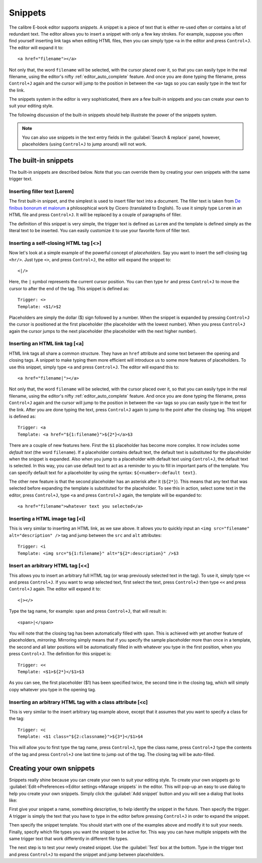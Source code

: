 Snippets
========================

.. |ct| replace:: ``Control+J``

The calibre E-book editor supports *snippets*. A snippet is a
piece of text that is either re-used often or contains a lot of redundant
text. The editor allows you to insert a snippet with only a few key strokes.
For example, suppose you often find yourself inserting link tags when editing
HTML files, then you can simply type ``<a`` in the editor and press
|ct|. The editor will expand it to::

    <a href="filename"></a>

Not only that, the word ``filename`` will be selected, with the cursor placed over
it, so that you can easily type in the real filename, using the editor's nifty
:ref:`editor_auto_complete` feature. And once you are done typing the filename,
press |ct| again and the cursor will jump to the position in between the
``<a>`` tags so you can easily type in the text for the link.

The snippets system in the editor is very sophisticated, there are a few
built-in snippets and you can create your own to suit your editing style.

The following discussion of the built-in snippets should help illustrate the
power of the snippets system.

.. note::
    You can also use snippets in the text entry fields in the :guilabel:`Search & replace`
    panel, however, placeholders (using |ct| to jump around) will not
    work.

The built-in snippets
------------------------

The built-in snippets are described below. Note that you can override them by
creating your own snippets with the same trigger text.

Inserting filler text [Lorem]
^^^^^^^^^^^^^^^^^^^^^^^^^^^^^^^

The first built-in snippet, and the simplest is used to insert filler text into
a document. The filler text is taken from `De finibus bonorum et malorum
<https://en.wikipedia.org/wiki/De_finibus_bonorum_et_malorum>`_ a philosophical
work by Cicero (translated to English). To use it simply type ``Lorem`` in an
HTML file and press |ct|. It will be replaced by a couple of paragraphs of
filler.

The definition of this snippet is very simple, the trigger text is defined as
``Lorem`` and the template is defined simply as the literal text to be
inserted. You can easily customize it to use your favorite form of filler text.

Inserting a self-closing HTML tag [<>]
^^^^^^^^^^^^^^^^^^^^^^^^^^^^^^^^^^^^^^^^

Now let's look at a simple example of the powerful concept of *placeholders*.
Say you want to insert the self-closing tag ``<hr/>``. Just type ``<>``, and
press |ct|, the editor will expand the snippet to::

    <|/>

Here, the ``|`` symbol represents the current cursor position. You can then
type ``hr`` and press |ct| to move the cursor to after the end of the tag.
This snippet is defined as::

    Trigger: <>
    Template: <$1/>$2

Placeholders are simply the dollar ($) sign followed by a number. When the
snippet is expanded by pressing |ct| the cursor is positioned at the first
placeholder (the placeholder with the lowest number). When you press |ct| again
the cursor jumps to the next placeholder (the placeholder with the next higher
number).

Inserting an HTML link tag [<a]
^^^^^^^^^^^^^^^^^^^^^^^^^^^^^^^^^

HTML link tags all share a common structure. They have an ``href`` attribute and
some text between the opening and closing tags. A snippet to make typing them
more efficient will introduce us to some more features of placeholders. To use
this snippet, simply type ``<a`` and press |ct|. The editor will expand this
to::

    <a href="filename|"></a>

Not only that, the word ``filename`` will be selected, with the cursor placed
over it, so that you can easily type in the real filename, using the editor's
nifty :ref:`editor_auto_complete` feature. And once you are done typing the
filename, press |ct| again and the cursor will jump to the position in between
the ``<a>`` tags so you can easily type in the text for the link. After you are
done typing the text, press |ct| again to jump to the point after the closing
tag.  This snippet is defined as::

    Trigger: <a
    Template: <a href="${1:filename}">${2*}</a>$3

There are a couple of new features here. First the ``$1`` placeholder has
become more complex. It now includes some *default text* (the word
``filename``). If a placeholder contains default text, the default text is
substituted for the placeholder when the snippet is expanded. Also when you
jump to a placeholder with default text using |ct|, the default text is
selected. In this way, you can use default text to act as a reminder to you to
fill in important parts of the template. You can specify default text for a
placeholder by using the syntax: ``${<number>:default text}``.

The other new feature is that the second placeholder has an asterisk after it
(``${2*}``). This means that any text that was selected before expanding the
template is substituted for the placeholder. To see this in action, select some
text in the editor, press |ct|, type ``<a`` and press |ct| again, the template
will be expanded to::

    <a href="filename">whatever text you selected</a>

Inserting a HTML image tag [<i]
^^^^^^^^^^^^^^^^^^^^^^^^^^^^^^^^

This is very similar to inserting an HTML link, as we saw above. It allows you
to quickly input an ``<img src="filename" alt="description" />`` tag and jump
between the ``src`` and ``alt`` attributes::

    Trigger: <i
    Template: <img src="${1:filename}" alt="${2*:description}" />$3

Insert an arbitrary HTML tag [<<]
^^^^^^^^^^^^^^^^^^^^^^^^^^^^^^^^^^

This allows you to insert an arbitrary full HTML tag (or wrap previously
selected text in the tag). To use it, simply type ``<<`` and press |ct|.
If you want to wrap selected text, first select the text, press |ct| then
type ``<<`` and press |ct| again.
The editor will expand it to::

    <|></>

Type the tag name, for example: ``span`` and press |ct|, that will result in::

    <span>|</span>

You will note that the closing tag has been automatically filled with ``span``.
This is achieved with yet another feature of placeholders, *mirroring*.
Mirroring simply means that if you specify the sample placeholder more than
once in a template, the second and all later positions will be automatically
filled in with whatever you type in the first position, when you press |ct|.
The definition for this snippet is::

    Trigger: <<
    Template: <$1>${2*}</$1>$3

As you can see, the first placeholder ($1) has been specified twice, the second
time in the closing tag, which will simply copy whatever you type in the
opening tag.

Inserting an arbitrary HTML tag with a class attribute [<c]
^^^^^^^^^^^^^^^^^^^^^^^^^^^^^^^^^^^^^^^^^^^^^^^^^^^^^^^^^^^^

This is very similar to the insert arbitrary tag example above, except that it
assumes that you want to specify a class for the tag::

    Trigger: <c
    Template: <$1 class="${2:classname}">${3*}</$1>$4

This will allow you to first type the tag name, press |ct|, type the class
name, press |ct| type the contents of the tag and press |ct| one last time to
jump out of the tag. The closing tag will be auto-filled.


Creating your own snippets
----------------------------

Snippets really shine because you can create your own to suit your editing
style. To create your own snippets go to :guilabel:`Edit->Preferences->Editor
settings->Manage snippets` in the editor. This will pop-up an easy to use
dialog to help you create your own snippets. Simply click the :guilabel:`Add
snippet` button and you will see a dialog that looks like:

.. image:: images/snippets-editor.png
    :alt: The create your own snippets tool
    :align: center
    :class: fit-img

First give your snippet a name, something descriptive, to help identify the
snippet in the future. Then specify the *trigger*. A trigger is simply the text
that you have to type in the editor before pressing |ct| in order to expand the
snippet.

Then specify the snippet template. You should start with one of the examples
above and modify it to suit your needs. Finally, specify which file types you
want the snippet to be active for. This way you can have multiple snippets with
the same trigger text that work differently in different file types.

The next step is to test your newly created snippet. Use the :guilabel:`Test`
box at the bottom. Type in the trigger text and press |ct| to expand the
snippet and jump between placeholders.
